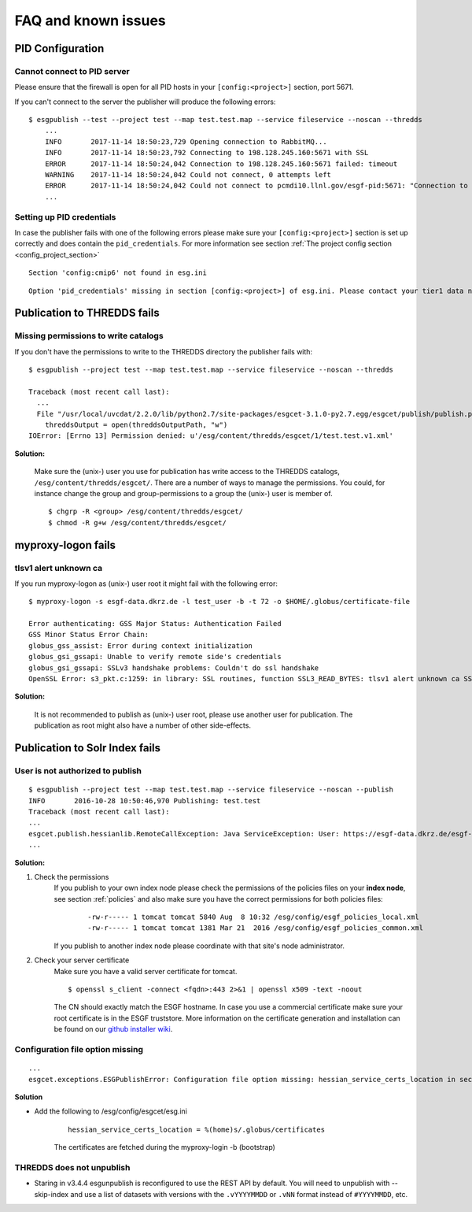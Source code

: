 .. _faq:

FAQ and known issues
====================

PID Configuration
*****************

Cannot connect to PID server
----------------------------

Please ensure that the firewall is open for all PID hosts in your ``[config:<project>]`` section, port 5671.

If you can't connect to the server the publisher will produce the following errors:

::

    $ esgpublish --test --project test --map test.test.map --service fileservice --noscan --thredds
        ...
        INFO       2017-11-14 18:50:23,729 Opening connection to RabbitMQ...
        INFO       2017-11-14 18:50:23,792 Connecting to 198.128.245.160:5671 with SSL
        ERROR      2017-11-14 18:50:24,042 Connection to 198.128.245.160:5671 failed: timeout
        WARNING    2017-11-14 18:50:24,042 Could not connect, 0 attempts left
        ERROR      2017-11-14 18:50:24,042 Could not connect to pcmdi10.llnl.gov/esgf-pid:5671: "Connection to 198.128.245.160:5671 failed: timeout" (connection failure after 0.313869 seconds)
        ...


Setting up PID credentials
--------------------------

In case the publisher fails with one of the following errors please make sure your ``[config:<project>]`` section is set up correctly and does contain the ``pid_credentials``.
For more information see section :ref:`The project config section <config_project_section>`

::

    Section 'config:cmip6' not found in esg.ini

::

    Option 'pid_credentials' missing in section [config:<project>] of esg.ini. Please contact your tier1 data node admin to get the proper values.


Publication to THREDDS fails
****************************

Missing permissions to write catalogs
-------------------------------------

If you don't have the permissions to write to the THREDDS directory the publisher fails with:

::

    $ esgpublish --project test --map test.test.map --service fileservice --noscan --thredds

    Traceback (most recent call last):
      ...
      File "/usr/local/uvcdat/2.2.0/lib/python2.7/site-packages/esgcet-3.1.0-py2.7.egg/esgcet/publish/publish.py", line 269, in publishDatasetList
        threddsOutput = open(threddsOutputPath, "w")
    IOError: [Errno 13] Permission denied: u'/esg/content/thredds/esgcet/1/test.test.v1.xml'

**Solution:**

    Make sure the (unix-) user you use for publication has write access to the THREDDS catalogs, ``/esg/content/thredds/esgcet/``.
    There are a number of ways to manage the permissions. You could, for instance change the group and group-permissions to a group the (unix-) user is member of.

    ::

        $ chgrp -R <group> /esg/content/thredds/esgcet/
        $ chmod -R g+w /esg/content/thredds/esgcet/


myproxy-logon fails
*******************

tlsv1 alert unknown ca
----------------------

If you run myproxy-logon as (unix-) user root it might fail with the following error:

::

    $ myproxy-logon -s esgf-data.dkrz.de -l test_user -b -t 72 -o $HOME/.globus/certificate-file

    Error authenticating: GSS Major Status: Authentication Failed
    GSS Minor Status Error Chain:
    globus_gss_assist: Error during context initialization
    globus_gsi_gssapi: Unable to verify remote side's credentials
    globus_gsi_gssapi: SSLv3 handshake problems: Couldn't do ssl handshake
    OpenSSL Error: s3_pkt.c:1259: in library: SSL routines, function SSL3_READ_BYTES: tlsv1 alert unknown ca SSL alert number 48

**Solution:**

    It is not recommended to publish as (unix-) user root, please use another user for publication. The publication as root might also have a number of other side-effects.


Publication to Solr Index fails
*******************************

User is not authorized to publish
---------------------------------

::

    $ esgpublish --project test --map test.test.map --service fileservice --noscan --publish
    INFO       2016-10-28 10:50:46,970 Publishing: test.test
    Traceback (most recent call last):
    ...
    esgcet.publish.hessianlib.RemoteCallException: Java ServiceException: User: https://esgf-data.dkrz.de/esgf-idp/openid/kbtest is not authorized to publish/unpublish resource: http://esgf-dev.dkrz.de/thredds/catalog/esgcet/1/test.test.v1.xml
    ...

**Solution:**

#. Check the permissions
    If you publish to your own index node please check the permissions of the policies files on your **index node**, see section :ref:`policies`
    and also make sure you have the correct permissions for both policies files:

        ::

            -rw-r----- 1 tomcat tomcat 5840 Aug  8 10:32 /esg/config/esgf_policies_local.xml
            -rw-r----- 1 tomcat tomcat 1381 Mar 21  2016 /esg/config/esgf_policies_common.xml

    If you publish to another index node please coordinate with that site's node administrator.
#. Check your server certificate
    Make sure you have a valid server certificate for tomcat.

    ::

        $ openssl s_client -connect <fqdn>:443 2>&1 | openssl x509 -text -noout

    The CN should exactly match the ESGF hostname. In case you use a commercial certificate make sure your root certificate is in the ESGF truststore.
    More information on the certificate generation and installation can be found on our `github installer wiki <https://github.com/ESGF/esgf-installer/wiki/ESGF-CSR-and-Certificate-Installation>`_.

Configuration file option missing
---------------------------------
::

    ...
    esgcet.exceptions.ESGPublishError: Configuration file option missing: hessian_service_certs_location in section: DEFAULT, file=/esg/config/esgcet/esg.ini

**Solution**

- Add the following to /esg/config/esgcet/esg.ini

    :: 

        hessian_service_certs_location = %(home)s/.globus/certificates

    The certificates are fetched during the myproxy-login -b (bootstrap)

THREDDS does not unpublish
--------------------------

- Staring in v3.4.4  esgunpublish is reconfigured to use the REST API by default.  You will need to unpublish with --skip-index and use a list of datasets with versions with the ``.vYYYYMMDD`` or ``.vNN`` format instead of ``#YYYYMMDD``, etc.
